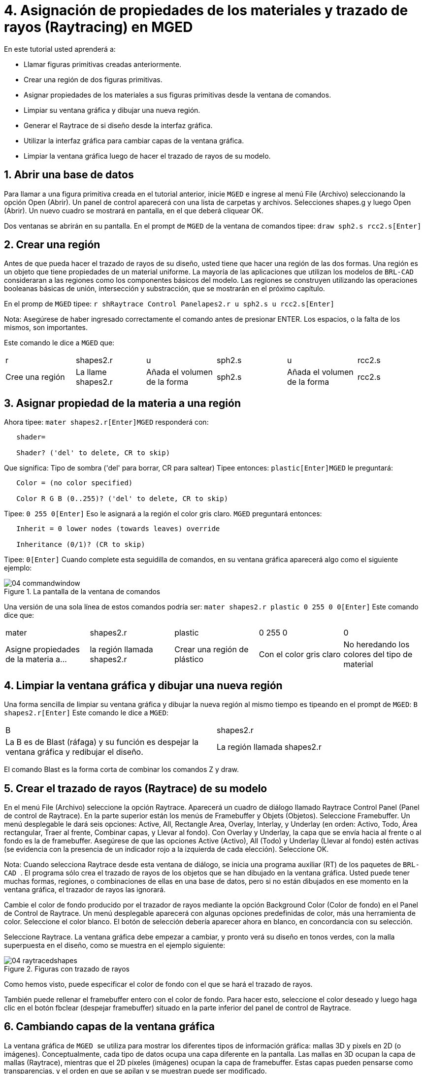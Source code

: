 = 4. Asignación de propiedades de los materiales y trazado de rayos (Raytracing) en MGED
:sectnums:

En este tutorial usted aprenderá a:

* Llamar figuras primitivas creadas anteriormente.
* Crear una región de dos figuras primitivas.
* Asignar propiedades de los materiales a sus figuras primitivas desde
  la ventana de comandos.
* Limpiar su ventana gráfica y dibujar una nueva región.
* Generar el Raytrace de si diseño desde la interfaz gráfica.
* Utilizar la interfaz gráfica para cambiar capas de la ventana
  gráfica.
* Limpiar la ventana gráfica luego de hacer el trazado de rayos de su
  modelo.


[[_assigning_material_properties_and_raytracing_opendb]]
== Abrir una base de datos

Para llamar a una figura primitiva creada en el tutorial anterior,
inicie [app]``MGED`` e ingrese al menú File (Archivo) seleccionando la
opción Open (Abrir). Un panel de control aparecerá con una lista de
carpetas y archivos.  Selecciones shapes.g y luego Open (Abrir). Un
nuevo cuadro se mostrará en pantalla, en el que deberá cliquear OK.

Dos ventanas se abrirán en su pantalla.  En el prompt de [app]``MGED``
de la ventana de comandos tipee: `draw sph2.s rcc2.s[Enter]`

[[_create_region]]
== Crear una región

Antes de que pueda hacer el trazado de rayos de su diseño, usted tiene
que hacer una región de las dos formas.  Una región es un objeto que
tiene propiedades de un material uniforme.  La mayoría de las
aplicaciones que utilizan los modelos de [app]``BRL-CAD`` consideraran
a las regiones como los componentes básicos del modelo.  Las regiones
se construyen utilizando las operaciones booleanas básicas de unión,
intersección y substracción, que se mostrarán en el próximo capítulo.

En el promp de [app]``MGED`` tipee: `r shRaytrace Control Panelapes2.r
u sph2.s u rcc2.s[Enter]`

Nota: Asegúrese de haber ingresado correctamente el comando antes de
presionar ENTER.  Los espacios, o la falta de los mismos, son
importantes.

Este comando le dice a [app]``MGED`` que:

[cols="1,1,1,1,1,1"]
|===

|r
|shapes2.r
|u
|sph2.s
|u
|rcc2.s

|Cree una región
|La llame shapes2.r
|Añada el volumen de la forma
|sph2.s
|Añada el volumen de la forma
|rcc2.s
|===

[[_assign_material_prop]]
== Asignar propiedad de la materia a una región

Ahora tipee: `mater shapes2.r[Enter]`[app]``MGED`` responderá con:

....

   shader=

   Shader? ('del' to delete, CR to skip)
....

Que significa: Tipo de sombra ('del' para borrar, CR para saltear)
Tipee entonces: `plastic[Enter]`[app]``MGED`` le preguntará:

....

   Color = (no color specified)

   Color R G B (0..255)? ('del' to delete, CR to skip)
....

Tipee: `0 255 0[Enter]` Eso le asignará a la región el color gris
claro. [app]``MGED`` preguntará entonces:

....

   Inherit = 0 lower nodes (towards leaves) override

   Inheritance (0/1)? (CR to skip)
....

Tipee: `0[Enter]` Cuando complete esta seguidilla de comandos, en su
ventana gráfica aparecerá algo como el siguiente ejemplo:

.La pantalla de la ventana de comandos
image::mged/04_commandwindow.png[]

Una versión de una sola línea de estos comandos podría ser: `mater
shapes2.r plastic 0 255 0 0[Enter]` Este comando dice que:

[cols="1,1,1,1,1"]
|===

|mater
|shapes2.r
|plastic
|0 255 0
|0

|Asigne propiedades de la materia a...
|la región llamada shapes2.r
|Crear una región de plástico
|Con el color gris claro
|No heredando los colores del tipo de material
|===

[[_clear_window_new_region]]
== Limpiar la ventana gráfica y dibujar una nueva región

Una forma sencilla de limpiar su ventana gráfica y dibujar la nueva
región al mismo tiempo es tipeando en el prompt de [app]``MGED``: `B
shapes2.r[Enter]` Este comando le dice a [app]``MGED``:

[cols="1,1"]
|===

|B
|shapes2.r

|La B es de Blast (ráfaga) y su función es despejar la ventana gráfica
 y redibujar el diseño.
|La región llamada shapes2.r
|===

El comando Blast es la forma corta de combinar los comandos Z y draw.

[[_raytrace_model]]
== Crear el  trazado de rayos (Raytrace) de su modelo

En el menú File (Archivo) seleccione la opción Raytrace.  Aparecerá un
cuadro de diálogo llamado Raytrace Control Panel (Panel de control de
Raytrace). En la parte superior están los menús de Framebuffer y
Objets (Objetos). Seleccione Framebuffer.  Un menú desplegable le dará
seis opciones: Active, All, Rectangle Area, Overlay, Interlay, y
Underlay (en orden: Activo, Todo, Área rectangular, Traer al frente,
Combinar capas, y Llevar al fondo). Con Overlay y Underlay, la capa
que se envía hacia al frente o al fondo es la de framebuffer.
Asegúrese de que las opciones Active (Activo), All (Todo) y Underlay
(Llevar al fondo) estén activas (se evidencia con la presencia de un
indicador rojo a la izquierda de cada elección). Seleccione OK.

Nota: Cuando selecciona Raytrace desde esta ventana de diálogo, se
inicia una programa auxiliar (RT) de los paquetes de [app]``BRL-CAD
``.  El programa sólo crea el trazado de rayos de los objetos que se
han dibujado en la ventana gráfica.  Usted puede tener muchas formas,
regiones, o combinaciones de ellas en una base de datos, pero si no
están dibujados en ese momento en la ventana gráfica, el trazador de
rayos las ignorará.

Cambie el color de fondo producido por el trazador de rayos mediante
la opción Background Color (Color de fondo) en el Panel de Control de
Raytrace.  Un menú desplegable aparecerá con algunas opciones
predefinidas de color, más una herramienta de color.  Seleccione el
color blanco.  El botón de selección debería aparecer ahora en blanco,
en concordancia con su selección.

Seleccione Raytrace.  La ventana gráfica debe empezar a cambiar, y
pronto verá su diseño en tonos verdes, con la malla superpuesta en el
diseño, como se muestra en el ejemplo siguiente:

.Figuras con trazado de rayos
image::mged/04_raytracedshapes.png[]

Como hemos visto, puede especificar el color de fondo con el que se
hará el trazado de rayos.

También puede rellenar el framebuffer entero con el color de fondo.
Para hacer esto, seleccione el color deseado y luego haga clic en el
botón fbclear (despejar framebuffer) situado en la parte inferior del
panel de control de Raytrace.

[[_layers_graphics_window]]
== Cambiando capas de la ventana gráfica

La ventana gráfica de [app]`` MGED `` se utiliza para mostrar los
diferentes tipos de información gráfica: mallas 3D y pixels en 2D (o
imágenes). Conceptualmente, cada tipo de datos ocupa una capa
diferente en la pantalla.  Las mallas en 3D ocupan la capa de mallas
(Raytrace), mientras que el 2D píxeles (imágenes) ocupan la capa de
framebuffer.  Estas capas pueden pensarse como transparencias, y el
orden en que se apilan y se muestran puede ser modificado.

Como se mencionó anteriormente, hay un menú de Framebuffer en el panel
de control de Raytrace.  En la parte superior de este menú hay un
botón de control etiquetado como activo.  Éste modifica la pantalla
con la capa de framebuffer a activada o desactivada.  Cerca de la
parte inferior del mismo menú hay tres botones de opción: Overlay,
Interlay y Underlay.  Cuando se selecciona el modo Underlay, se
muestran los datos de píxeles debajo o detrás de los datos
vectoriales.  Por el contrario, cuando el modo Overlay está
seleccionado, los datos de píxeles están en frente de los datos
vectoriales.  El modo interlay es similar al Overlay.  La sutil
diferencia es una tema avanzado que no se incluirá en este toturial.

[cols="1,1", frame="none"]
|===

|image:mged/04_raytracedshapes.png[]
|image:mged/04_fb_overlay_mode.png[]

|Framebuffer en modo Underlay
|Framebuffer en modo Overlay
|===

Para ver cómo funciona, vaya al menú de Framebuffer y seleccione la
opción Overlay.  Observe que la representación de malla desaparece.
¿A dónde va? Si contestara "detrás de la visualización de
Framebuffer", sería una respuesta correcta.  Para ver la geometría del
modelo, usted tendría que inactivar el framebuffer o seleccionar el
modo Underlay.

La malla tiene un punto amarillo en el centro que marca el centro de
la vista (Ver tutorial 2). Esto le permite determinar si el uso de
este dispositivo está en modo Overlay o Underlay.  Si usted puede ver
el punto de color amarillo, el uso de este dispositivo está en modo
Underlay.  Si le ha dicho a [app]`` MGED `` que extraiga algunas
figuras, pero la ventana gráfica se ve en blanco, probablemente esté
visualizando un framebuffer blanco que enmascara la capa de mallas.

Tenga en cuenta que puede cambiar la vista sobre la malla, pero la
vista en el uso de framebuffer no se actualiza automáticamente para
que coincidan.  No es posible la manipulación directa de la vista en
el framebuffer.  Usted debe realizar nuevamente el trazado de rayos
con el fin de actualizar la imagen de framebuffer.

[[_clear_graphics_window]]
== Despejar la ventana gráfica

Para borrar por completo la ventana de gráficos, usted puede hacerlo
tanto desde la capa de mallas, como en el framebuffer.  Recuerde que
usted puede limpiar la capa de malla con el comando Z.  Para la capa
de framebuffer, existe el botón fbclear en el panel de control de
Raytrace.

En algunos casos, puede que prefiera para desactivar el framebuffer en
lugar de borrarlo.  Cuando el uso de este dispositivo está inactivo,
[app]`` MGED `` se ejecuta más rápido porque que no tiene que volver a
dibujar el framebuffer cada vez que se actualiza lo expuesto.  Se
puede activar y desactivar el framebuffer alternadamente con el ítem
de activación de framebuffer del Panel de control de Raytrace.

Nota: Tenga en cuenta que en la versión de [app]``BRL-CAD `` 5.1 y
posteriores, al desactivar el framebuffer no se destruye la imagen que
contiene, sino que al reactivar la opción, se recupera la misma
imagen.  Sin embargo, en las versiones anteriores del paquete, el
contenido del framebuffer se pierde al desactivarlo.

[[_assigning_material_properties_and_raytracing_review]]
== Revisión

En este tutorial usted aprendió a:

* Llamar figuras primitivas creadas anteriormente.
* Crear una región de dos figuras primitivas.
* Asignar propiedades de los materiales a sus figuras primitivas desde
  la ventana de comandos.
* Limpiar su ventana gráfica y dibujar una nueva región.
* Generar el Raytrace de si diseño desde la interfaz gráfica.
* Utilizar la interfaz gráfica para cambiar capas de la ventana
  gráfica.
* Limpiar la ventana gráfica luego de hacer el trazado de rayos de su
  modelo.
